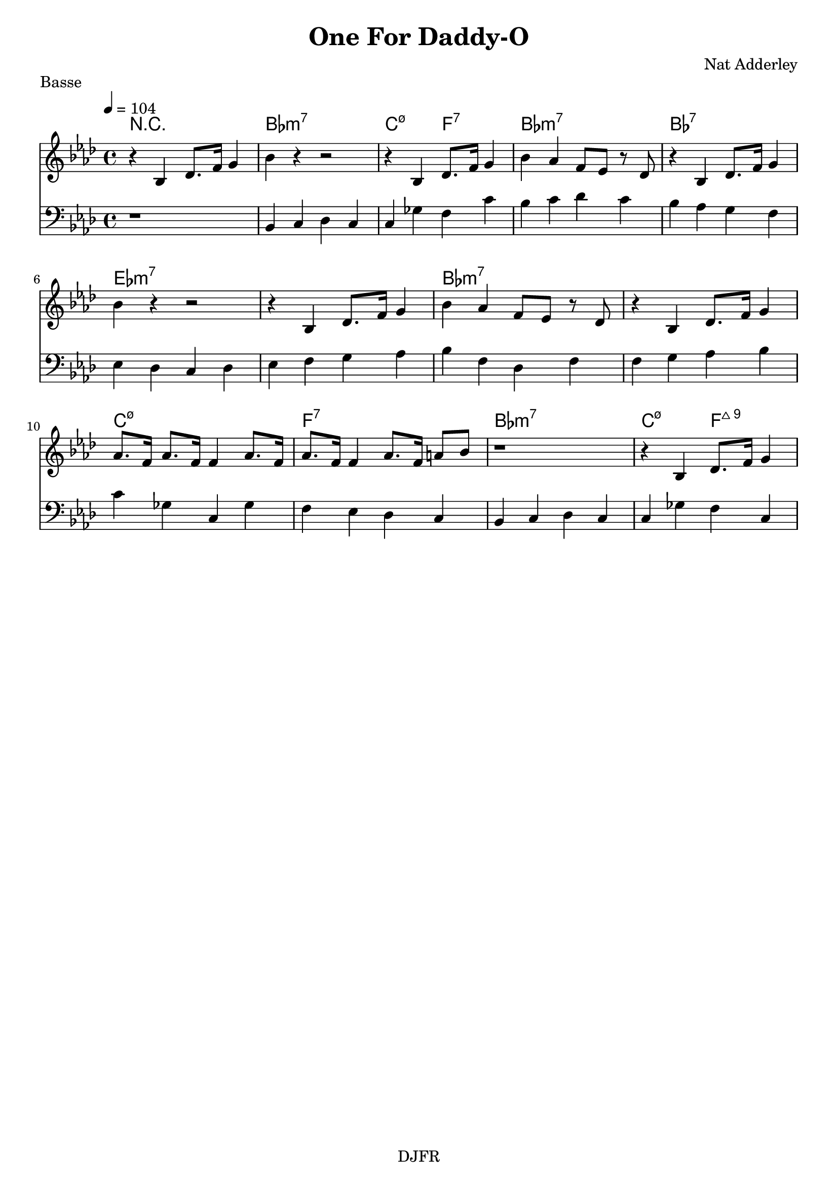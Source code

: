 % LilyBin

global = {
  \key aes \major
  \time 4/4
  \tempo 4 = 104
}
\header {
	title = "One For Daddy-O"
	composer = "Nat Adderley"
	piece = "Basse"
	tagline = "DJFR"  % removed
}
notes_theme = {
r4 bes, des8. f16 g4 |
bes r4 r2|
r4  bes, des8. f16 g4 |
bes aes f8 ees r des |

 r4 bes, des8. f16 g4 |
 \break
bes r4 r2|
r4  bes, des8. f16 g4 |
bes aes f8 ees r des |
 r4 bes, des8. f16 g4 |

aes8. f16 aes8. f16 f4 aes8. f16 |
aes8. f16 f4 aes8. f16 a8 bes8 |
r1 |
r4 bes, des8. f16 g4 |

 \break
}
notes_basse = {
r1 | 
bes,4 c des c | c ges f c' | bes c' des' c' | bes aes g f | 
ees des c des  | ees f g aes | bes f des f | f g aes bes |
c' ges c ges | f ees des c | bes, c des c | c ges f c |  

 \break
}

grille_accord = \chordmode {

r1 bes1:m7 c2:m7.5- f:7 bes1:m7 bes1:7
ees:m7 ees:m7 bes1:m7 bes1:m7
c1:m7.5- f:7 bes1:m7 c2:m7.5- f:7+9

}

\score{
  <<
    \set Score.skipBars = ##t
    \set Score.markFormatter = #format-mark-box-alphabet

    \new ChordNames {
      \set chordChanges = ##t
      \grille_accord

    }

    \new Voice = "theme" {
		\global 
		\clef treble
		\set Staff.midiInstrument = #"tenor sax" 

		\transpose c c' \notes_theme 
		%\absolute \notes_theme 

    }
    \new Voice = "one" {
		\global 
		\clef bass
		\set Staff.midiInstrument = #"electric bass (finger)" 

		%\transpose c' c \notes_basse 
		\absolute \notes_basse 

    }
    

      
  >>
	\layout{
		indent = 0.0\cm
	}
	\midi{}
}
